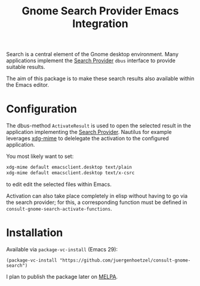 #+title: Gnome Search Provider Emacs Integration

Search is a central element of the Gnome desktop environment.  Many
applications implement the [[https://developer.gnome.org/documentation/tutorials/search-provider.html][Search Provider]] =dbus= interface to
provide suitable results.

The aim of this package is to make these search results also available
within the Emacs editor.

[[file:img/gnome-search-minibuffer.png]]

* Configuration

The dbus-method =ActivateResult= is used to open the selected result in the application implementing the [[https://developer.gnome.org/documentation/tutorials/search-provider.html][Search Provider]].
Nautilus for example leverages [[https://portland.freedesktop.org/doc/xdg-mime.html][xdg-mime]]  to delelegate the activation to the configured application.

You most likely want to set:
#+begin_src bash
xdg-mime default emacsclient.desktop text/plain
xdg-mime default emacsclient.desktop text/x-csrc
#+end_src


to edit edit the selected files within Emacs.

Activation can also take place completely in elisp without having to
go via the search provider; for this, a corresponding function must be
defined in =consult-gnome-search-activate-functions=.


* Installation

Available via =package-vc-install= (Emacs 29):

#+begin_src elisp
  (package-vc-install "https://github.com/juergenhoetzel/consult-gnome-search")
#+end_src

#+RESULTS:
: t

I plan to publish the package later on [[https://melpa.org/][MELPA]]. 

